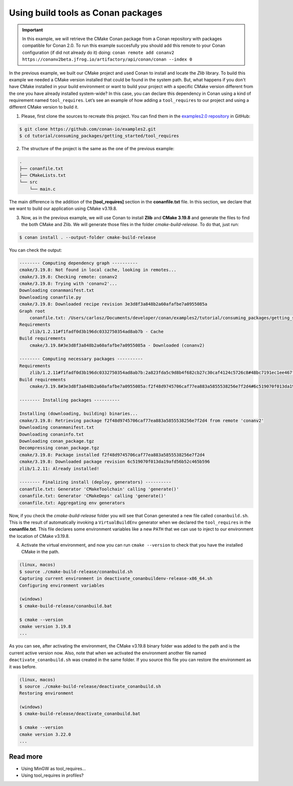 .. _consuming_packages_getting_started_tool_requires:

Using build tools as Conan packages
===================================

.. important::

    In this example, we will retrieve the CMake Conan package from a Conan repository with
    packages compatible for Conan 2.0. To run this example succesfully you should add this
    remote to your Conan configuration (if did not already do it) doing:
    ``conan remote add conanv2 https://conanv2beta.jfrog.io/artifactory/api/conan/conan --index 0``


In the previous example, we built our CMake project and used Conan to install and locate
the *Zlib* library. To build this example we needed a CMake version installed that could
be found in the system path. But, what happens if you  don't have CMake installed in your
build environment or want to build your project with a specific CMake version different
from the one you have already installed system-wide? In this case, you can declare this
dependency in Conan using a kind of requirement named ``tool_requires``. Let’s see an
example of how adding a ``tool_requires`` to our project and using a different CMake
version to build it.


1. Please, first clone the sources to recreate this project. You can find them in the
   `examples2.0 repository <https://github.com/conan-io/examples2>`_ in GitHub:

.. code-block:: bash

    $ git clone https://github.com/conan-io/examples2.git
    $ cd tutorial/consuming_packages/getting_started/tool_requires

2. The structure of the project is the same as the one of the previous example:

.. code-block:: text

    .
    ├── conanfile.txt
    ├── CMakeLists.txt
    └── src
        └── main.c


The main difference is the addition of the **[tool_requires]** section in the
**conanfile.txt** file. In this section, we declare that we want to build our application
using CMake v3.19.8.

.. code-block:: ini
    :caption: **conanfile.txt**

    [requires]
    zlib/1.2.11

    [tool_requires]
    cmake/3.19.8

    [generators]
    CMakeDeps
    CMakeToolchain


3. Now, as in the previous example, we will use Conan to install **Zlib** and **CMake
   3.19.8** and generate the files to find the both CMake and Zlib. We will
   generate those files in the folder *cmake-build-release*. To do that, just run:

.. code-block:: bash

    $ conan install . --output-folder cmake-build-release

You can check the output:

.. code-block:: bash

    -------- Computing dependency graph ----------
    cmake/3.19.8: Not found in local cache, looking in remotes...
    cmake/3.19.8: Checking remote: conanv2
    cmake/3.19.8: Trying with 'conanv2'...
    Downloading conanmanifest.txt
    Downloading conanfile.py
    cmake/3.19.8: Downloaded recipe revision 3e3d8f3a848b2a60afafbe7a0955085a
    Graph root
        conanfile.txt: /Users/carlosz/Documents/developer/conan/examples2/tutorial/consuming_packages/getting_started/tool_requires/conanfile.txt
    Requirements
        zlib/1.2.11#f1fadf0d3b196dc0332750354ad8ab7b - Cache
    Build requirements
        cmake/3.19.8#3e3d8f3a848b2a60afafbe7a0955085a - Downloaded (conanv2)

    -------- Computing necessary packages ----------
    Requirements
        zlib/1.2.11#f1fadf0d3b196dc0332750354ad8ab7b:2a823fda5c9d8b4f682cb27c30caf4124c5726c8#48bc7191ec1ee467f1e951033d7d41b2 - Cache
    Build requirements
        cmake/3.19.8#3e3d8f3a848b2a60afafbe7a0955085a:f2f48d9745706caf77ea883a5855538256e7f2d4#6c519070f013da19afd56b52c465b596 - Download (conanv2)

    -------- Installing packages ----------

    Installing (downloading, building) binaries...
    cmake/3.19.8: Retrieving package f2f48d9745706caf77ea883a5855538256e7f2d4 from remote 'conanv2' 
    Downloading conanmanifest.txt
    Downloading conaninfo.txt
    Downloading conan_package.tgz
    Decompressing conan_package.tgz
    cmake/3.19.8: Package installed f2f48d9745706caf77ea883a5855538256e7f2d4
    cmake/3.19.8: Downloaded package revision 6c519070f013da19afd56b52c465b596
    zlib/1.2.11: Already installed!

    -------- Finalizing install (deploy, generators) ----------
    conanfile.txt: Generator 'CMakeToolchain' calling 'generate()'
    conanfile.txt: Generator 'CMakeDeps' calling 'generate()'
    conanfile.txt: Aggregating env generators

Now, if you check the *cmake-build-release* folder you will see that Conan generated a new
file called ``conanbuild.sh``. This is the result of automatically invoking a
``VirtualBuildEnv`` generator when we declared the ``tool_requires`` in the
**conanfile.txt**. This file declares some environment variables like a new ``PATH`` that
we can use to inject to our environment the location of CMake v3.19.8.

4. Activate the virtual environment, and now you can run ``cmake --version`` to check that you
   have the installed CMake in the path.

.. code-block:: bash

    (linux, macos)
    $ source ./cmake-build-release/conanbuild.sh
    Capturing current environment in deactivate_conanbuildenv-release-x86_64.sh
    Configuring environment variables

    (windows)
    $ cmake-build-release/conanbuild.bat
    
    $ cmake --version
    cmake version 3.19.8
    ...


As you can see, after activating the environment, the CMake v3.19.8 binary folder was
added to the path and is the current active version now. Also, note that when we activated
the environment another file named ``deactivate_conanbuild.sh`` was created in the same
folder. If you source this file you can restore the environment as it was before.

.. code-block:: bash
    
    (linux, macos)
    $ source ./cmake-build-release/deactivate_conanbuild.sh
    Restoring environment

    (windows)
    $ cmake-build-release/deactivate_conanbuild.bat
    
    $ cmake --version
    cmake version 3.22.0
    ...


Read more
---------

- Using MinGW as tool_requires...
- Using tool_requires in profiles?

